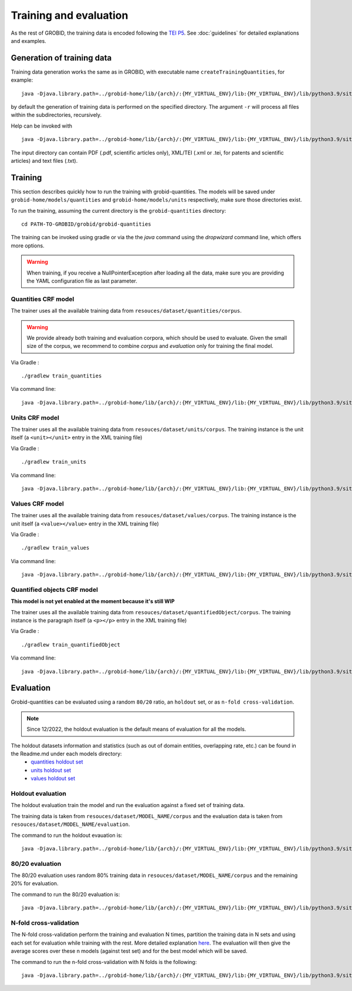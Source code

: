 ..  _training_data:

.. _quantities holdout set: https://github.com/kermitt2/grobid-quantities/tree/master/resources/dataset/quantities/readme.md
.. _units holdout set: https://github.com/kermitt2/grobid-quantities/tree/master/resources/dataset/units/readme.md
.. _values holdout set: https://github.com/kermitt2/grobid-quantities/tree/master/resources/dataset/values/readme.md

Training and evaluation
=======================

As the rest of GROBID, the training data is encoded following the `TEI P5 <http://www.tei-c.org/Guidelines/P5>`_.
See :doc:`guidelines` for detailed explanations and examples.

Generation of training data
~~~~~~~~~~~~~~~~~~~~~~~~~~~

Training data generation works the same as in GROBID, with executable name ``createTrainingQuantities``,
for example:
::
   java -Djava.library.path=../grobid-home/lib/{arch}/:{MY_VIRTUAL_ENV}/lib:{MY_VIRTUAL_ENV}/lib/python3.9/site-packages/jep -jar build/libs/grobid-quantities-{version}-onejar.jar trainingGeneration -dIn ~/grobid/grobid-quantities/src/test/resources/ -dOut ~/test/ resources/config/config.yml

by default the generation of training data is performed on the specified directory.
The argument ``-r`` will process all files within the subdirectories, recursively.

Help can be invoked with
::
   java -Djava.library.path=../grobid-home/lib/{arch}/:{MY_VIRTUAL_ENV}/lib:{MY_VIRTUAL_ENV}/lib/python3.9/site-packages/jep -jar build/libs/grobid-quantities-{version}-onejar.jar trainingGeneration --help


The input directory can contain PDF (.pdf, scientific articles only), XML/TEI (.xml or .tei,
for patents and scientific articles) and text files (.txt).

Training
~~~~~~~~

This section describes quickly how to run the training with grobid-quantities.
The models will be saved under ``grobid-home/models/quantities`` and ``grobid-home/models/units`` respectively, make sure those directories exist.

To run the training, assuming the current directory is the ``grobid-quantities`` directory:
::
  cd PATH-TO-GROBID/grobid/grobid-quantities

The training can be invoked using gradle or via the the `java` command using the `dropwizard` command line, which offers more options.

.. warning:: When training, if you receive a NullPointerException after loading all the data, make sure you are providing the YAML configuration file as last parameter.

Quantities CRF model
^^^^^^^^^^^^^^^^^^^^
The trainer uses all the available training data from ``resouces/dataset/quantities/corpus``.

.. warning:: We provide already both training and evaluation corpora, which should be used to evaluate. Given the small size of the corpus, we recommend to combine `corpus` and `evaluation` only for training the final model.

Via Gradle :
::
  ./gradlew train_quantities

Via command line:
::
  java -Djava.library.path=../grobid-home/lib/{arch}/:{MY_VIRTUAL_ENV}/lib:{MY_VIRTUAL_ENV}/lib/python3.9/site-packages/jep -jar build/libs/grobid-quantities-{version}-onejar.jar training -m quantities -a train resources/config/config.yml

Units CRF model
^^^^^^^^^^^^^^^
The trainer uses all the available training data from ``resouces/dataset/units/corpus``. The training instance is the unit itself (a ``<unit></unit>`` entry in the XML training file)

Via Gradle :
::
  ./gradlew train_units

Via command line:
::
  java -Djava.library.path=../grobid-home/lib/{arch}/:{MY_VIRTUAL_ENV}/lib:{MY_VIRTUAL_ENV}/lib/python3.9/site-packages/jep -jar build/libs/grobid-quantities-{version}-onejar.jar training -m units -a train resources/config/config.yml


Values CRF model
^^^^^^^^^^^^^^^^
The trainer uses all the available training data from ``resouces/dataset/values/corpus``. The training instance is the unit itself (a ``<value></value>`` entry in the XML training file)

Via Gradle :
::
  ./gradlew train_values

Via command line:
::
  java -Djava.library.path=../grobid-home/lib/{arch}/:{MY_VIRTUAL_ENV}/lib:{MY_VIRTUAL_ENV}/lib/python3.9/site-packages/jep -jar build/libs/grobid-quantities-{version}-onejar.jar training -m values -a train resources/config/config.yml


Quantified objects CRF model
^^^^^^^^^^^^^^^^^^^^^^^^^^^^
**This model is not yet enabled at the moment because it's still WIP**

The trainer uses all the available training data from ``resouces/dataset/quantifiedObject/corpus``. The training instance is the paragraph itself (a ``<p></p>`` entry in the XML training file)

Via Gradle :
::
  ./gradlew train_quantifiedObject

Via command line:
::
  java -Djava.library.path=../grobid-home/lib/{arch}/:{MY_VIRTUAL_ENV}/lib:{MY_VIRTUAL_ENV}/lib/python3.9/site-packages/jep -jar build/libs/grobid-quantities-{version}-onejar.jar training -m quantifiedObject -a train resources/config/config.yml


.. For the moment, the default training stop criteria are used. So, the training can be stopped manually after 2000 iterations, simply do a "control-C" to stop the training and save the model produced in the latest iteration. 1000 iterations are largely enough.

.. Otherwise, the training will continue beyond several thousand iterations before stopping.

..  _evaluation_doc:

Evaluation
~~~~~~~~~~

Grobid-quantities can be evaluated using a random ``80/20`` ratio, an ``holdout`` set, or as ``n-fold cross-validation``.

.. note:: Since 12/2022, the holdout evaluation is the default means of evaluation for all the models.

The holdout datasets information and statistics (such as out of domain entities, overlapping rate, etc.) can be found in the Readme.md under each models directory:
 - `quantities holdout set`_
 - `units holdout set`_
 - `values holdout set`_

Holdout evaluation
^^^^^^^^^^^^^^^^^^

The holdout evaluation train the model and run the evaluation against a fixed set of training data.

The training data is taken from ``resouces/dataset/MODEL_NAME/corpus`` and the evaluation data is taken from ``resouces/dataset/MODEL_NAME/evaluation``.

The command to run the holdout evauation is:
::
  java -Djava.library.path=../grobid-home/lib/{arch}/:{MY_VIRTUAL_ENV}/lib:{MY_VIRTUAL_ENV}/lib/python3.9/site-packages/jep -jar build/libs/grobid-quantities-{version}-onejar.jar training -m model_name -a holdout resources/config/config.yml

80/20 evaluation
^^^^^^^^^^^^^^^^

The 80/20 evaluation uses random 80% training data in ``resouces/dataset/MODEL_NAME/corpus`` and the remaining 20% for evaluation.

The command to run the 80/20 evaluation is:
::
  java -Djava.library.path=../grobid-home/lib/{arch}/:{MY_VIRTUAL_ENV}/lib:{MY_VIRTUAL_ENV}/lib/python3.9/site-packages/jep -jar build/libs/grobid-quantities-{version}-onejar.jar training -m model_name -a train_eval resources/config/config.yml


N-fold cross-validation
^^^^^^^^^^^^^^^^^^^^^^^

The N-fold cross-validation perform the training and evaluation N times, partition the training data in N sets and using each set for evaluation while training with the rest. More detailed explanation `here <https://en.wikipedia.org/wiki/Cross-validation_(statistics)>`_.
The evaluation will then give the average scores over these n models (against test set) and for the best model which will be saved.

The command to run the n-fold cross-validation with N folds is the following:
::
  java -Djava.library.path=../grobid-home/lib/{arch}/:{MY_VIRTUAL_ENV}/lib:{MY_VIRTUAL_ENV}/lib/python3.9/site-packages/jep -jar build/libs/grobid-quantities-{version}-onejar.jar training -m model_name -a nfold --fold-count N resources/config/config.yml
